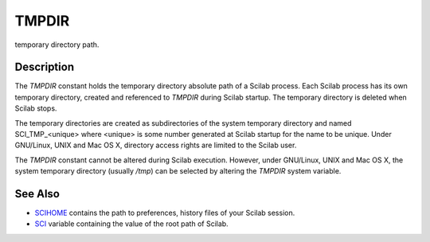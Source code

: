 


TMPDIR
======

temporary directory path.



Description
~~~~~~~~~~~

The `TMPDIR` constant holds the temporary directory absolute path of a
Scilab process. Each Scilab process has its own temporary directory,
created and referenced to `TMPDIR` during Scilab startup. The
temporary directory is deleted when Scilab stops.

The temporary directories are created as subdirectories of the system
temporary directory and named SCI_TMP_<unique> where <unique> is some
number generated at Scilab startup for the name to be unique. Under
GNU/Linux, UNIX and Mac OS X, directory access rights are limited to
the Scilab user.

The `TMPDIR` constant cannot be altered during Scilab execution.
However, under GNU/Linux, UNIX and Mac OS X, the system temporary
directory (usually `/tmp`) can be selected by altering the `TMPDIR`
system variable.



See Also
~~~~~~~~


+ `SCIHOME`_ contains the path to preferences, history files of your
  Scilab session.



+ `SCI`_ variable containing the value of the root path of Scilab.


.. _SCI: SCI.html
.. _SCIHOME: SCIHOME.html


